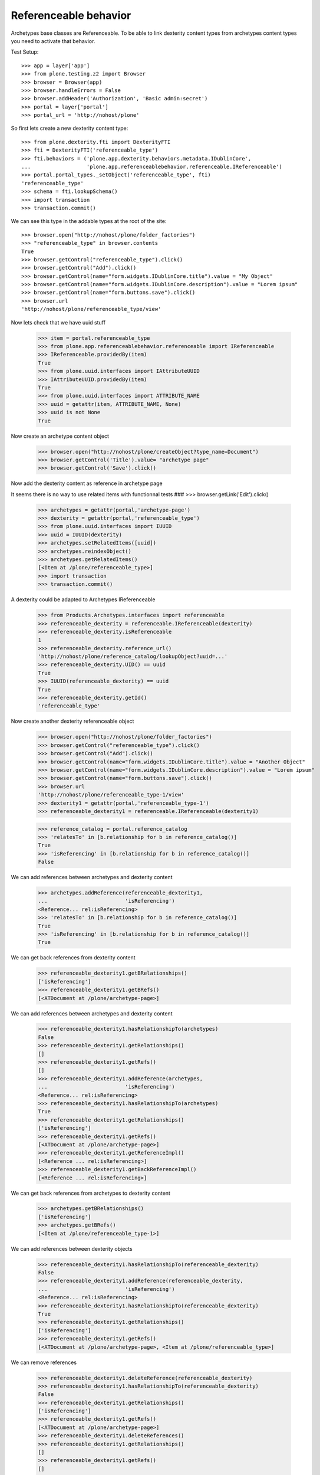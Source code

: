 Referenceable behavior
======================

Archetypes base classes are Referenceable. To be able to link
dexterity content types from archetypes content types you need
to activate that behavior.

Test Setup::

    >>> app = layer['app']
    >>> from plone.testing.z2 import Browser
    >>> browser = Browser(app)
    >>> browser.handleErrors = False
    >>> browser.addHeader('Authorization', 'Basic admin:secret')
    >>> portal = layer['portal']
    >>> portal_url = 'http://nohost/plone'

So first lets create a new dexterity content type::

    >>> from plone.dexterity.fti import DexterityFTI
    >>> fti = DexterityFTI('referenceable_type')
    >>> fti.behaviors = ('plone.app.dexterity.behaviors.metadata.IDublinCore',
    ...                  'plone.app.referenceablebehavior.referenceable.IReferenceable')
    >>> portal.portal_types._setObject('referenceable_type', fti)
    'referenceable_type'
    >>> schema = fti.lookupSchema()
    >>> import transaction
    >>> transaction.commit()

We can see this type in the addable types at the root of the site::

    >>> browser.open("http://nohost/plone/folder_factories")
    >>> "referenceable_type" in browser.contents
    True
    >>> browser.getControl("referenceable_type").click()
    >>> browser.getControl("Add").click()
    >>> browser.getControl(name="form.widgets.IDublinCore.title").value = "My Object"
    >>> browser.getControl(name="form.widgets.IDublinCore.description").value = "Lorem ipsum"
    >>> browser.getControl(name="form.buttons.save").click()
    >>> browser.url
    'http://nohost/plone/referenceable_type/view'

Now lets check that we have uuid stuff

    >>> item = portal.referenceable_type
    >>> from plone.app.referenceablebehavior.referenceable import IReferenceable
    >>> IReferenceable.providedBy(item)
    True
    >>> from plone.uuid.interfaces import IAttributeUUID
    >>> IAttributeUUID.providedBy(item)
    True
    >>> from plone.uuid.interfaces import ATTRIBUTE_NAME
    >>> uuid = getattr(item, ATTRIBUTE_NAME, None)
    >>> uuid is not None
    True

Now create an archetype content object

    >>> browser.open("http://nohost/plone/createObject?type_name=Document")
    >>> browser.getControl('Title').value= "archetype page"
    >>> browser.getControl('Save').click()

Now add the dexterity content as reference in archetype page

It seems there is no way to use related items with functionnal tests
###    >>> browser.getLink('Edit').click()

    >>> archetypes = getattr(portal,'archetype-page')
    >>> dexterity = getattr(portal,'referenceable_type')
    >>> from plone.uuid.interfaces import IUUID
    >>> uuid = IUUID(dexterity)
    >>> archetypes.setRelatedItems([uuid])
    >>> archetypes.reindexObject()
    >>> archetypes.getRelatedItems()
    [<Item at /plone/referenceable_type>]
    >>> import transaction
    >>> transaction.commit()

A dexterity could be adapted to Archetypes IReferenceable

    >>> from Products.Archetypes.interfaces import referenceable
    >>> referenceable_dexterity = referenceable.IReferenceable(dexterity)
    >>> referenceable_dexterity.isReferenceable
    1
    >>> referenceable_dexterity.reference_url()
    'http://nohost/plone/reference_catalog/lookupObject?uuid=...'
    >>> referenceable_dexterity.UID() == uuid
    True
    >>> IUUID(referenceable_dexterity) == uuid
    True
    >>> referenceable_dexterity.getId()
    'referenceable_type'

Now create another dexterity referenceable object

    >>> browser.open("http://nohost/plone/folder_factories")
    >>> browser.getControl("referenceable_type").click()
    >>> browser.getControl("Add").click()
    >>> browser.getControl(name="form.widgets.IDublinCore.title").value = "Another Object"
    >>> browser.getControl(name="form.widgets.IDublinCore.description").value = "Lorem ipsum"
    >>> browser.getControl(name="form.buttons.save").click()
    >>> browser.url
    'http://nohost/plone/referenceable_type-1/view'
    >>> dexterity1 = getattr(portal,'referenceable_type-1')
    >>> referenceable_dexterity1 = referenceable.IReferenceable(dexterity1)

    >>> reference_catalog = portal.reference_catalog
    >>> 'relatesTo' in [b.relationship for b in reference_catalog()]
    True
    >>> 'isReferencing' in [b.relationship for b in reference_catalog()]
    False

We can add references between archetypes and dexterity content

    >>> archetypes.addReference(referenceable_dexterity1,
    ...                         'isReferencing')
    <Reference... rel:isReferencing>
    >>> 'relatesTo' in [b.relationship for b in reference_catalog()]
    True
    >>> 'isReferencing' in [b.relationship for b in reference_catalog()]
    True

We can get back references from dexterity content

    >>> referenceable_dexterity1.getBRelationships()
    ['isReferencing']
    >>> referenceable_dexterity1.getBRefs()
    [<ATDocument at /plone/archetype-page>]

We can add references between archetypes and dexterity content

    >>> referenceable_dexterity1.hasRelationshipTo(archetypes)
    False
    >>> referenceable_dexterity1.getRelationships()
    []
    >>> referenceable_dexterity1.getRefs()
    []
    >>> referenceable_dexterity1.addReference(archetypes,
    ...                         'isReferencing')
    <Reference... rel:isReferencing>
    >>> referenceable_dexterity1.hasRelationshipTo(archetypes)
    True
    >>> referenceable_dexterity1.getRelationships()
    ['isReferencing']
    >>> referenceable_dexterity1.getRefs()
    [<ATDocument at /plone/archetype-page>]
    >>> referenceable_dexterity1.getReferenceImpl()
    [<Reference ... rel:isReferencing>]
    >>> referenceable_dexterity1.getBackReferenceImpl()
    [<Reference ... rel:isReferencing>]

We can get back references from archetypes to dexterity content

    >>> archetypes.getBRelationships()
    ['isReferencing']
    >>> archetypes.getBRefs()
    [<Item at /plone/referenceable_type-1>]

We can add references between dexterity objects

    >>> referenceable_dexterity1.hasRelationshipTo(referenceable_dexterity)
    False
    >>> referenceable_dexterity1.addReference(referenceable_dexterity,
    ...                         'isReferencing')
    <Reference... rel:isReferencing>
    >>> referenceable_dexterity1.hasRelationshipTo(referenceable_dexterity)
    True
    >>> referenceable_dexterity1.getRelationships()
    ['isReferencing']
    >>> referenceable_dexterity1.getRefs()
    [<ATDocument at /plone/archetype-page>, <Item at /plone/referenceable_type>]

We can remove references

    >>> referenceable_dexterity1.deleteReference(referenceable_dexterity)
    >>> referenceable_dexterity1.hasRelationshipTo(referenceable_dexterity)
    False
    >>> referenceable_dexterity1.getRelationships()
    ['isReferencing']
    >>> referenceable_dexterity1.getRefs()
    [<ATDocument at /plone/archetype-page>]
    >>> referenceable_dexterity1.deleteReferences()
    >>> referenceable_dexterity1.getRelationships()
    []
    >>> referenceable_dexterity1.getRefs()
    []
